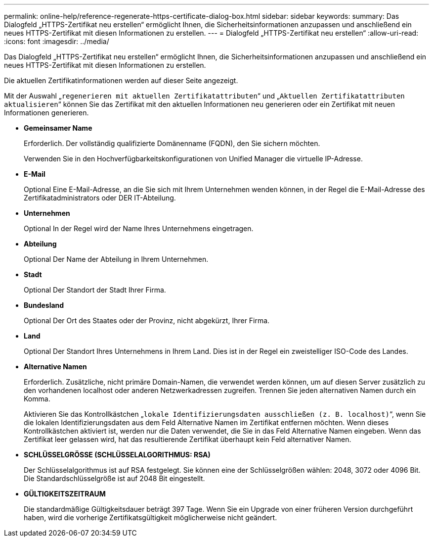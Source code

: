 ---
permalink: online-help/reference-regenerate-https-certificate-dialog-box.html 
sidebar: sidebar 
keywords:  
summary: Das Dialogfeld „HTTPS-Zertifikat neu erstellen“ ermöglicht Ihnen, die Sicherheitsinformationen anzupassen und anschließend ein neues HTTPS-Zertifikat mit diesen Informationen zu erstellen. 
---
= Dialogfeld „HTTPS-Zertifikat neu erstellen“
:allow-uri-read: 
:icons: font
:imagesdir: ../media/


[role="lead"]
Das Dialogfeld „HTTPS-Zertifikat neu erstellen“ ermöglicht Ihnen, die Sicherheitsinformationen anzupassen und anschließend ein neues HTTPS-Zertifikat mit diesen Informationen zu erstellen.

Die aktuellen Zertifikatinformationen werden auf dieser Seite angezeigt.

Mit der Auswahl „`regenerieren mit aktuellen Zertifikatattributen`“ und „`Aktuellen Zertifikatattributen aktualisieren`“ können Sie das Zertifikat mit den aktuellen Informationen neu generieren oder ein Zertifikat mit neuen Informationen generieren.

* *Gemeinsamer Name*
+
Erforderlich. Der vollständig qualifizierte Domänenname (FQDN), den Sie sichern möchten.

+
Verwenden Sie in den Hochverfügbarkeitskonfigurationen von Unified Manager die virtuelle IP-Adresse.

* *E-Mail*
+
Optional Eine E-Mail-Adresse, an die Sie sich mit Ihrem Unternehmen wenden können, in der Regel die E-Mail-Adresse des Zertifikatadministrators oder DER IT-Abteilung.

* *Unternehmen*
+
Optional In der Regel wird der Name Ihres Unternehmens eingetragen.

* *Abteilung*
+
Optional Der Name der Abteilung in Ihrem Unternehmen.

* *Stadt*
+
Optional Der Standort der Stadt Ihrer Firma.

* *Bundesland*
+
Optional Der Ort des Staates oder der Provinz, nicht abgekürzt, Ihrer Firma.

* *Land*
+
Optional Der Standort Ihres Unternehmens in Ihrem Land. Dies ist in der Regel ein zweistelliger ISO-Code des Landes.

* *Alternative Namen*
+
Erforderlich. Zusätzliche, nicht primäre Domain-Namen, die verwendet werden können, um auf diesen Server zusätzlich zu den vorhandenen localhost oder anderen Netzwerkadressen zugreifen. Trennen Sie jeden alternativen Namen durch ein Komma.

+
Aktivieren Sie das Kontrollkästchen „`lokale Identifizierungsdaten ausschließen (z. B. localhost)`“, wenn Sie die lokalen Identifizierungsdaten aus dem Feld Alternative Namen im Zertifikat entfernen möchten. Wenn dieses Kontrollkästchen aktiviert ist, werden nur die Daten verwendet, die Sie in das Feld Alternative Namen eingeben. Wenn das Zertifikat leer gelassen wird, hat das resultierende Zertifikat überhaupt kein Feld alternativer Namen.

* *SCHLÜSSELGRÖSSE (SCHLÜSSELALGORITHMUS: RSA)*
+
Der Schlüsselalgorithmus ist auf RSA festgelegt. Sie können eine der Schlüsselgrößen wählen: 2048, 3072 oder 4096 Bit. Die Standardschlüsselgröße ist auf 2048 Bit eingestellt.

* *GÜLTIGKEITSZEITRAUM*
+
Die standardmäßige Gültigkeitsdauer beträgt 397 Tage. Wenn Sie ein Upgrade von einer früheren Version durchgeführt haben, wird die vorherige Zertifikatsgültigkeit möglicherweise nicht geändert.


